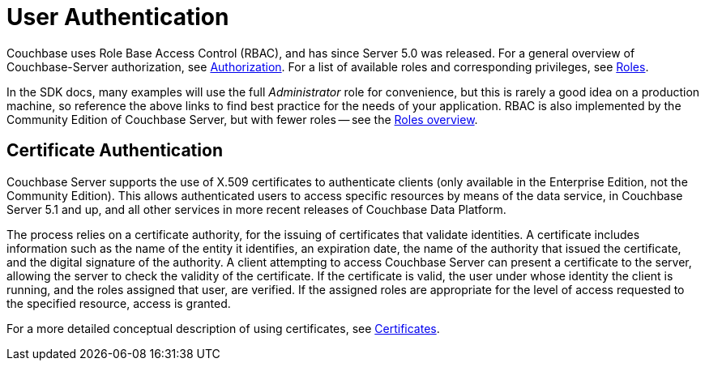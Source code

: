 = User Authentication



// concept-docs common files


// tag::rbac[]
Couchbase uses Role Base Access Control (RBAC), and has since Server 5.0 was released.
For a general overview of Couchbase-Server authorization, see xref:6.5@server:learn:security/authorization-overview.adoc[Authorization].
For a list of available roles and corresponding privileges, see xref:6.5@server:learn:security/roles.adoc[Roles].

In the SDK docs, many examples will use the full _Administrator_ role for convenience, but this is rarely a good idea on a production machine, so reference the above links to find best practice for the needs of your application.
RBAC is also implemented by the Community Edition of Couchbase Server, but with fewer roles -- see the xref:6.5@server:learn:security/roles.adoc[Roles overview].
// end::rbac[]


// tag::cert-auth[]
== Certificate Authentication


Couchbase Server supports the use of X.509 certificates to authenticate clients (only available in the Enterprise Edition, not the Community Edition).
This allows authenticated users to access specific resources by means of the data service, in Couchbase Server 5.1 and up, and all other services in more recent releases of Couchbase Data Platform.

The process relies on a certificate authority, for the issuing of certificates that validate identities.
A certificate includes information such as the name of the entity it identifies, an expiration date, the name of the authority that issued the certificate, and the digital signature of the authority.
A client attempting to access Couchbase Server can present a certificate to the server, allowing the server to check the validity of the certificate.
If the certificate is valid, the user under whose identity the client is running, and the roles assigned that user, are verified.
If the assigned roles are appropriate for the level of access requested to the specified resource, access is granted.

For a more detailed conceptual description of using certificates, see xref:6.5@server:learn:security/certificates.adoc[Certificates].

// end::cert-auth[]



